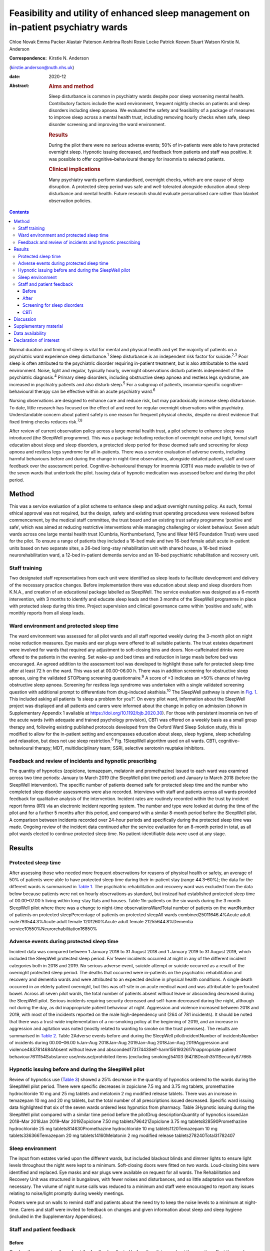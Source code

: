 ===================================================================================
Feasibility and utility of enhanced sleep management on in-patient psychiatry wards
===================================================================================



Chloe Novak
Emma Packer
Alastair Paterson
Ambrina Roshi
Rosie Locke
Patrick Keown
Stuart Watson
Kirstie N. Anderson

:Correspondence: Kirstie N. Anderson
(kirstie.anderson@nuth.nhs.uk)

:date: 2020-12

:Abstract:
   .. rubric:: Aims and method
      :name: sec_a1

   Sleep disturbance is common in psychiatry wards despite poor sleep
   worsening mental health. Contributory factors include the ward
   environment, frequent nightly checks on patients and sleep disorders
   including sleep apnoea. We evaluated the safety and feasibility of a
   package of measures to improve sleep across a mental health trust,
   including removing hourly checks when safe, sleep disorder screening
   and improving the ward environment.

   .. rubric:: Results
      :name: sec_a2

   During the pilot there were no serious adverse events; 50% of
   in-patients were able to have protected overnight sleep. Hypnotic
   issuing decreased, and feedback from patients and staff was positive.
   It was possible to offer cognitive–behavioural therapy for insomnia
   to selected patients.

   .. rubric:: Clinical implications
      :name: sec_a3

   Many psychiatry wards perform standardised, overnight checks, which
   are one cause of sleep disruption. A protected sleep period was safe
   and well-tolerated alongside education about sleep disturbance and
   mental health. Future research should evaluate personalised care
   rather than blanket observation policies.


.. contents::
   :depth: 3
..

Normal duration and timing of sleep is vital for mental and physical
health and yet the majority of patients on a psychiatric ward experience
sleep disturbance.\ :sup:`1` Sleep disturbance is an independent risk
factor for suicide.\ :sup:`2,3` Poor sleep is often attributed to the
psychiatric disorder requiring in-patient treatment, but is also
attributable to the ward environment. Noise, light and regular,
typically hourly, overnight observations disturb patients independent of
the psychiatric diagnosis.\ :sup:`4` Primary sleep disorders, including
obstructive sleep apnoea and restless legs syndrome, are increased in
psychiatry patients and also disturb sleep.\ :sup:`5` For a subgroup of
patients, insomnia-specific cognitive–behavioural therapy can be
effective within an acute psychiatry ward.\ :sup:`6`

Nursing observations are designed to enhance care and reduce risk, but
may paradoxically increase sleep disturbance. To date, little research
has focused on the effect of and need for regular overnight observations
within psychiatry. Understandable concern about patient safety is one
reason for frequent physical checks, despite no direct evidence that
fixed timing checks reduces risk.\ :sup:`7,8`

After review of current observation policy across a large mental health
trust, a pilot scheme to enhance sleep was introduced (the SleepWell
programme). This was a package including reduction of overnight noise
and light, formal staff education about sleep and sleep disorders, a
protected sleep period for those deemed safe and screening for sleep
apnoea and restless legs syndrome for all in-patients. There was a
service evaluation of adverse events, including harmful behaviours
before and during the change in night-time observations, alongside
detailed patient, staff and carer feedback over the assessment period.
Cognitive–behavioural therapy for insomnia (CBTi) was made available to
two of the seven wards that undertook the pilot. Issuing data of
hypnotic medication was assessed before and during the pilot period.

.. _sec1:

Method
======

This was a service evaluation of a pilot scheme to enhance sleep and
adjust overnight nursing policy. As such, formal ethical approval was
not required, but the design, safety and existing trust operating
procedures were reviewed before commencement, by the medical staff
committee, the trust board and an existing trust safety programme
‘positive and safe’, which was aimed at reducing restrictive
interventions while managing challenging or violent behaviour. Seven
adult wards across one large mental health trust (Cumbria,
Northumberland, Tyne and Wear NHS Foundation Trust) were used for the
pilot. To ensure a range of patients they included a 16-bed male and two
16-bed female adult acute in-patient units based on two separate sites,
a 26-bed long-stay rehabilitation unit with shared house, a 16-bed mixed
neurorehabilitation ward, a 12-bed in-patient dementia service and an
18-bed psychiatric rehabilitation and recovery unit.

.. _sec1-1:

Staff training
--------------

Two designated staff representatives from each unit were identified as
sleep leads to facilitate development and delivery of the necessary
practice changes. Before implementation there was education about sleep
and sleep disorders from K.N.A., and creation of an educational package
labelled as SleepWell. The service evaluation was designed as a 6-month
intervention, with 3 months to identify and educate sleep leads and then
3 months of the SleepWell programme in place with protected sleep during
this time. Project supervision and clinical governance came within
‘positive and safe’, with monthly reports from all sleep leads.

.. _sec1-2:

Ward environment and protected sleep time
-----------------------------------------

The ward environment was assessed for all pilot wards and all staff
reported weekly during the 3-month pilot on night noise reduction
measures. Eye masks and ear plugs were offered to all suitable patients.
The trust estates department were involved for wards that required any
adjustment to soft-closing bins and doors. Non-caffeinated drinks were
offered to the patients in the evening. Set wake-up and bed times and
reduction in large meals before bed was encouraged. An agreed addition
to the assessment tool was developed to highlight those safe for
protected sleep time after at least 72 h on the ward. This was set at
00.00–06.00 h. There was in addition screening for obstructive sleep
apnoea, using the validated STOPbang screening questionnaire.\ :sup:`9`
A score of >3 indicates an >50% chance of having obstructive sleep
apnoea. Screening for restless legs syndrome was undertaken with a
single validated screening question with additional prompt to
differentiate from drug-induced akathisia.\ :sup:`10` The SleepWell
pathway is shown in `Fig. 1 <#fig01>`__. This included asking all
patients ‘Is sleep a problem for you?’. On every pilot ward, information
about the SleepWell project was displayed and all patients and carers
were informed about the change in policy on admission (shown in
Supplementary Appendix 1 available at
https://doi.org/10.1192/bjb.2020.30). For those with persistent insomnia
on two of the acute wards (with adequate and trained psychology
provision), CBTi was offered on a weekly basis as a small group therapy
and, following existing published protocols developed from the Oxford
Ward Sleep Solution study, this is modified to allow for the in-patient
setting and encompasses education about sleep, sleep hygiene, sleep
scheduling and relaxation, but does not use sleep restriction.\ :sup:`6`
Fig. 1SleepWell algorithm used on all wards. CBTi, cognitive–behavioural
therapy; MDT, multidisciplinary team; SSRI, selective serotonin reuptake
inhibitors.

.. _sec1-3:

Feedback and review of incidents and hypnotic prescribing
---------------------------------------------------------

The quantity of hypnotics (zopiclone, temazepam, melatonin and
promethazine) issued to each ward was examined across two time periods:
January to March 2019 (the SleepWell pilot time period) and January to
March 2018 (before the SleepWell intervention). The specific number of
patients deemed safe for protected sleep time and the number who
completed sleep disorder assessments were also recorded. Interviews with
staff and patients across all wards provided feedback for qualitative
analysis of the intervention. Incident rates are routinely recorded
within the trust by incident report forms (IR1) via an electronic
incident reporting system. The number and type were looked at during the
time of the pilot and for a further 5 months after this period, and
compared with a similar 8-month period before the SleepWell pilot. A
comparison between incidents recorded over 24-hour periods and
specifically during the protected sleep time was made. Ongoing review of
the incident data continued after the service evaluation for an 8-month
period in total, as all pilot wards elected to continue protected sleep
time. No patient-identifiable data were used at any stage.

.. _sec2:

Results
=======

.. _sec2-1:

Protected sleep time
--------------------

After assessing those who needed more frequent observations for reasons
of physical health or safety, an average of 50% of patients were able to
have protected sleep time during their in-patient stay (range 44.3–60%);
the data for the different wards is summarised in `Table 1 <#tab01>`__.
The psychiatric rehabilitation and recovery ward was excluded from the
data below because patients were not on hourly observations as standard,
but instead had established protected sleep time of 00.00–07.00 h living
within long-stay flats and houses. Table 1In-patients on the six wards
during the 3 month SleepWell pilot where there was a change to
night-time observationsWardTotal number of patients on the wardNumber of
patients on protected sleepPercentage of patients on protected sleepAll
wards combined25011646.4%Acute adult male793544.3%Acute adult female
1201260%Acute adult female 21255644.8%Dementia
service10550%Neurorehabilitation16850%

.. _sec2-2:

Adverse events during protected sleep time
------------------------------------------

Incident data was compared between 1 January 2018 to 31 August 2018 and
1 January 2019 to 31 August 2019, which included the SleepWell protected
sleep period. Far fewer incidents occurred at night in any of the
different incident categories both in 2018 and 2019. No serious adverse
event, suicide attempt or suicide occurred as a result of the overnight
protected sleep period. The deaths that occurred were in-patients on the
psychiatric rehabilitation and recovery and dementia wards and were
attributed to an expected decline in physical health conditions. A
single death occurred in an elderly patient overnight, but this was
off-site in an acute medical ward and was attributable to perforated
bowel. Across all seven pilot wards, the total number of patients absent
without leave or absconding decreased during the SleepWell pilot.
Serious incidents requiring security decreased and self-harm decreased
during the night, although not during the day, as did inappropriate
patient behaviour at night. Aggression and violence increased between
2018 and 2019, with most of the incidents reported on the male
high-dependency unit (264 of 781 incidents). It should be noted that
there was a trust-wide implementation of a no-smoking policy at the
beginning of 2019, and an increase in aggression and agitation was noted
(mostly related to wanting to smoke on the trust premises). The results
are summarised in `Table 2 <#tab02>`__. Table 2Adverse events before and
during the SleepWell pilotIncidentNumber of incidentsNumber of incidents
during 00.00–06.00 hJan–Aug 2018Jan–Aug 2019Jan–Aug 2018Jan–Aug
2019Aggression and violence4837814684Absent without leave and
absconded17317443Self-harm1561932617Inappropriate patient
behaviour7611154Substance use/misuse/prohibited items (excluding
smoking)54103 (64)18Death3511Security877665

.. _sec2-3:

Hypnotic issuing before and during the SleepWell pilot
------------------------------------------------------

Review of hypnotics use (`Table 3 <#tab03>`__) showed a 25% decrease in
the quantity of hypnotics ordered to the wards during the SleepWell
pilot period. There were specific decreases in zopiclone 7.5 mg and
3.75 mg tablets, promethazine hydrochloride 10 mg and 25 mg tablets and
melatonin 2 mg modified release tablets. There was an increase in
temazepam 10 mg and 20 mg tablets, but the total number of all
prescriptions issued decreased. Specific ward issuing data highlighted
that six of the seven wards ordered less hypnotics from pharmacy. Table
3Hypnotic issuing during the SleepWell pilot compared with a similar
time period before the pilotDrug descriptionQuantity of hypnotics
issuedJan 2018–Mar 2018Jan 2019–Mar 2019Zopiclone 7.50 mg
tablets796421Zopiclone 3.75 mg tablets828590Promethazine hydrochloride
25 mg tablets814630Promethazine hydrochloride 10 mg tablets1120Temazepam
10 mg tablets336366Temazepam 20 mg tablets14160Melatonin 2 mg modified
release tablets278240Total31782407

.. _sec2-4:

Sleep environment
-----------------

The input from estates varied upon the different wards, but included
blackout blinds and dimmer lights to ensure light levels throughout the
night were kept to a minimum. Soft-closing doors were fitted on two
wards. Loud-closing bins were identified and replaced. Eye masks and ear
plugs were available on request for all wards. The Rehabilitation and
Recovery Unit was structured in bungalows, with fewer noises and
disturbances, and so little adaptation was therefore necessary. The
volume of night nurse calls was reduced to a minimum and staff were
encouraged to report any issues relating to noise/light promptly during
weekly meetings.

Posters were put on walls to remind staff and patients about the need
try to keep the noise levels to a minimum at night-time. Carers and
staff were invited to feedback on changes and given information about
sleep and sleep hygiene (included in the Supplementary Appendices).

.. _sec2-5:

Staff and patient feedback
--------------------------

.. _sec2-5-1:

Before
~~~~~~

One key theme running throughout the feedback collected before the pilot
was about the negative effect the ward environment had on patient sleep.
The main environmental factors noted were noise, temperature, lighting,
bedding and other patients.

.. _sec2-5-2:

After
~~~~~

Post-pilot feedback from ward staff was universally positive and many
commented that the ward environment was more peaceful and settled. A
focus on bed-time routines was perceived by staff as helping better
sleep and, overall, this was well-supported by staff, although there was
initial anxiety before implementation about not checking on patients and
assessing risk caused some disagreement about which patients were safe
to go onto protected sleep. More standardised sleep assessments were not
possible within the framework of a service evaluation primarily
assessing safety and feasibility. Making this a documented,
multidisciplinary team decision helped to reassure staff alongside
involving the night coordinators.

Patients who did comment preferred being on protected sleep time: some
did not notice a difference and had not been woken, but others expressed
feeling safer without people looking into the room, and those who had
been readmitted described it as better than previous admissions. All
carers were positive about the intervention, with none asking for more
frequent observations to be restarted. No patients or carers had
concerns about the protected sleep time. All in-patients were asked
about the SleepWell programme and typical comments from patients from
all of the wards are summarised in Supplementary Appendix 2 but included
‘better than last admission’, ‘I feel safer now’ and ‘I don't worry
about people looking into my room on a night’.

.. _sec2-5-3:

Screening for sleep disorders
~~~~~~~~~~~~~~~~~~~~~~~~~~~~~

The numbers documented as screened were small on the acute wards despite
encouragement throughout the period of SleepWell. A total of 39 out of
125 and 37 out of 79 patients were assessed for obstructive sleep apnoea
and restless legs syndrome on the acute adult wards, respectively, with
nine positive screens for obstructive sleep apnoea (STOPbang score >3).
Using the screening tools, no sleep disorders were identified on the
rehabilitation wards or the dementia unit.

.. _sec2-5-4:

CBTi
~~~~

CBTi was implemented on two adult acute wards (one male and one female),
with 25 patients assessed as suitable based on length of stay,
problematic insomnia and ability to attend therapy. Thirteen (52%) then
accepted therapy and attended at least four sessions.

A total of 85 admissions came to the two wards during the 3-month
assessment period; only 27 were suitable and approached, 18 accepted and
13 completed. The majority not suitable were either transferred or due
for imminent discharge, but 15 had decline in mental state and were
unable to engage in therapy. All treated had either paranoid
schizophrenia, psychosis or depressive disorder, reflecting the typical
case mix of the two wards. Mean insomnia severity index before treatment
was 18 (range 6–28), and completion insomnia severity index was 14
(range 6–16).

.. _sec3:

Discussion
==========

In this pilot study, a protected sleep time and improved education
around sleep were safely incorporated into a personalised care plan for
adult psychiatric in-patients. There were no serious adverse events or
deaths related to the change in policy, ward demands for hypnotics were
reduced and both staff and patient feedback was positive.

For psychiatry patients, sleep disturbance is an independent risk factor
for suicide,\ :sup:`2,3` and has been shown to independently predict
lower quality of life, higher symptom severity and less benefit from
treatment, with Kallestad et al suggesting that sleep should be seen as
a ‘stand-alone therapeutic entity, rather than an epi-phenomenon of
existing diagnoses’.\ :sup:`11` However, there have been few systematic
studies of the factors that adversely affect sleep on in-patient units.
A large, questionnaire-based survey showed 66% of in-patients had poor
sleep quality independent of gender or diagnosis.\ :sup:`1` Previous
work from our acute in-patient, psychiatry wards demonstrated high
levels of objective sleep disturbance and suggested that a number of
environmental factors within the ward, including noise levels at night
and hourly observations, were disruptive and therefore paradoxically may
be worsening mental health and delaying recovery.\ :sup:`4` Measures to
stabilise sleep by using a high-intensity, modified version of CBTi has
been shown to be possible and highly effective in acute psychiatry
in-patients,\ :sup:`6` although it was carried out maintaining overnight
hourly observations.

The need to protect sleep as part of treatment has to be set against the
importance of a safe level of observations for those at high risk of
harm from mental or physical health problems. The National Institute for
Health and Care Excellence guidelines define various levels of
observation determined by a risk assessment, especially for severe
self-harm, suicide, violence and absconding.\ :sup:`12` Within physical
health units, this initial assessment is rapidly followed by a
personalised care plan, allowing for a step down to a protected sleep
period where possible. This is shown to balance prevention of acute
physical health deterioration with a minimum of intrusive night-time
observations. The National Institute for Health and Care Excellence
defined the purpose of observation as to ‘provide a period of safety…
with observation levels set at the least restrictive level, for the
least amount of time’.\ :sup:`12`

With specific regard to suicide risk, sleep deprivation owing to
frequent checks may still be justified if it can be shown to reduce the
frequency of suicide or severe self-harm. However, 91% of those who
commit suicide do so while under intermittent observation,\ :sup:`13`
and the most recent review from the National Confidential Enquiry into
Suicide\ :sup:`8` emphasised the avoidance of routine, non-personalised
checklists. A recent review of the timing of suicide data highlighted a
far lower risk of suicide occurring overnight during the night periods
of 23.00–07.00 h\ :sup:`7` and challenged the perceived benefit of
frequent observations. Despite these recommendations, frequent and
typically hourly checks throughout the night remain widespread across
acute mental health trusts throughout the UK.

Psychiatric nursing observations remain fundamental to the emotional and
physical support of the patient, and current guidelines advise
‘minimising the extent to which patients feel they are under
surveillance, while encouraging communication, listening, and conveying
to the patient that they are valued and cared for’.\ :sup:`13,14` This
guidance is somewhat in contrast to typical night-time observations,
which require the staff member to clearly see the patient is breathing.
This can involve opening the window hatch in the door or entering the
bedroom and shining a torch on the patient's face, switching on a light
or physically waking the patient.\ :sup:`15` Patient and staff feedback
highlighted complaints about the intrusive nature of checks and dislike
of the observation policy. During the pilot, support for nursing staff
was vital so that staff felt protected and supported to change a policy
that might expose them to criticism. In practice, only 50% of patients
were deemed safe to be placed on protected sleep, with others requiring
more regular observation and input for physical or mental health needs.
This still allowed a greater level of necessary engagement for night
staff for patients requiring more support or observation for their
safety. However, the detailed work required to reassure staff before
implementing the policy took an average of 3 months alongside the
monthly meetings during the project. It is of note that all wards
elected to continue the protected sleep period after the initial service
evaluation.

A wide range of incident data is collected across the trust, and the
main aim of the pilot was to use this data to show that serious adverse
physical or mental health events were not increased in those on
protected sleep time, and that there were no serious adverse events in
those patients on protected sleep as an important safety measure. It
would remain important to have ongoing monitoring of safety for those on
protected sleep time and a flexible protocol that allows for any patient
to have increased frequency of observation if there was clinical
concern. Longer-term assessments would be required to assess for a
consistent change in behaviour or any sustained improvements in
night-time agitation.

High rates of obstructive sleep apnoea are found in those with severe
mental illness, with a prevalence of 25% reported across all psychiatric
disorders and the highest frequencies seen in major depressive
disorder.\ :sup:`5,16` Risk factors for obstructive sleep apnoea include
male gender, age >55 years, reports of sleepiness and obesity and the
STOPbang questionnaire has recently been validated as an effective
screening tool in the psychiatric population.\ :sup:`17` An in-patient
admission is an opportunity to assess physical health, with increasing
recognition of the poor cardiometabolic health of many patients with
psychiatric disease.\ :sup:`18` Obstructive sleep apnoea screening
should ideally be part of this screening or at least considered as a
modifiable cause of poor sleep. Use of the STOPbang questionnaire in our
pilot remained challenging, with small numbers of STOPbang scores
recorded in records. This may reflect acutely unwell patients or the
number of other assessments also required for this group; however, those
who were screened were often at risk, which allowed further
investigation and lifestyle advice.

Hypnotics carry a risk of diversion and respiratory depression in
overdose. Those issued hypnotics while on a psychiatry ward in the UK
will typically remain on them at discharge, with a substantial
percentage still using them at 12 months.\ :sup:`19` A recent review of
the side-effects and benefits of a range of hypnotics highlights the
limited evidence base of antihistamines in particular, and the potential
for dependency. There is also a falls risk in the elderly.\ :sup:`20`
The total number of hypnotics issued to the wards decreased by 25%
during the 3-month pilot period. This may reflect some hypnotic
prescribing being partly attributable to a noisy environment and the
observations themselves. However, the analysis did not include
patient-level data, so future work would be needed to look at individual
prescriptions over longer periods of time. The change in prescribing may
also reflect increased knowledge of non-pharmacological strategies to
manage poor sleep and the improved ward environment.

There are several limitations to this small study. Standardised sleep
assessments were not undertaken, partly because of the variable ward
populations and need to assess initial feasibility of protected sleep
time. It was not possible to assess any effect on duration of in-patient
stay or whether different mental health diagnoses were more or less able
to have protected sleep time. Although a small number were able to have
CBTi, many were excluded because of short-stay rehabilitation,
highlighting the need to communicate to community teams for follow-up
therapy. No cases of restless legs syndrome were detected, which likely
reflects the lack of recognition of this syndrome and the need for more
training. This pilot was designed to evaluate patient safety first and
foremost, but a future, much larger trust-wide research study is
underway to address patient-level data regarding diagnoses,
patient-level prescribing data and patient stay for those on protected
sleep time compared with those not on protected sleep time. Although
some categories of incident increased, including aggression, this was
felt to relate to factors outside of SleepWell, including the particular
patient group on the high-dependency male rehabilitation ward and the
implementation of the trust-wide smoking ban. It should be noted that
even within this increase, far few incidents of any type occurred during
the 00.00–06.00 h time window.

In summary, this is the first pilot trial within a UK adult psychiatry
unit to formally evaluate the feasibility and safety of a protected
sleep period. A trust wide review of the observation policy is now
underway, but any personalised care plan for a patient should include an
evaluation of the patient's sleep. Improving and stabilising sleep
disturbance should be part of routine in-patient psychiatric care, with
a personalised assessment of the risk versus the benefit of waking the
patient at night.\ :sup:`21`

**Chloe Novak** is a psychology undergraduate in the Department of
Psychology at Newcastle University, UK. **Emma Packer** is an
undergraduate in biomedical sciences in the Department of Psychology at
Newcastle University, UK. **Alastair Paterson** is a pharmacist in the
Department of Psychology at Cumbria, Northumberland, Tyne and Wear NHS
Foundation Trust, UK. **Ambrina Roshi** is a speciality trainee in
psychiatry in the Department of Psychology at Cumbria, Northumberland,
Tyne and Wear NHS Foundation Trust, UK. **Rosie Locke** is a psychology
research assistant in the Department of Psychology at Cumbria,
Northumberland, Tyne and Wear NHS Foundation Trust, UK. **Patrick
Keown** is a consultant psychiatrist and Associate Medical Director at
In Patients South in the Department of Psychology at Cumbria,
Northumberland, Tyne and Wear NHS Foundation Trust, UK. **Stuart
Watson** is a consultant psychiatrist and academic clinical senior
lecturer in the Department of Psychology at Cumbria, Northumberland,
Tyne and Wear NHS Foundation Trust and in the Department of Psychology
at Newcastle University, UK. **Kirstie N. Anderson** is a consultant
neurologist and honorary clinical senior lecturer with the Regional
Sleep Service at Newcastle upon Tyne Hospitals NHS Foundation Trust and
in the Department of Psychology at Newcastle University, UK.

.. _sec4:

Supplementary material
======================

For supplementary material accompanying this paper visit
http://dx.doi.org/10.1192/bjb.2020.30.

.. container:: caption

   .. rubric:: 

   click here to view supplementary material

.. _sec-das:

Data availability
=================

Data are available from the author.

C.N. led on project design and development of all SleepWell material and
CBTi. E.P. analysed incident data and contributed to manuscript writing.
A.P. contributed to analysis of all prescribing data, manuscript
preparation and review. A.R. contributed to project design,
dissemination of SleepWell and data analysis. R.L. contributed to
qualitative feedback and data analysis. P.K. contributed to project
design, implementation and assistance with manuscript preparation. S.W.
contributed to project design and implementation, supervision of
students and manuscript preparation. K.N.A. contributed to project
conception, design, development of SleepWell material, supervision, data
analysis and manuscript preparation.

.. _nts6:

Declaration of interest
=======================

None.

ICMJE forms are in the supplementary material, available online at
https://doi.org/10.1192/bjb.2020.30.
